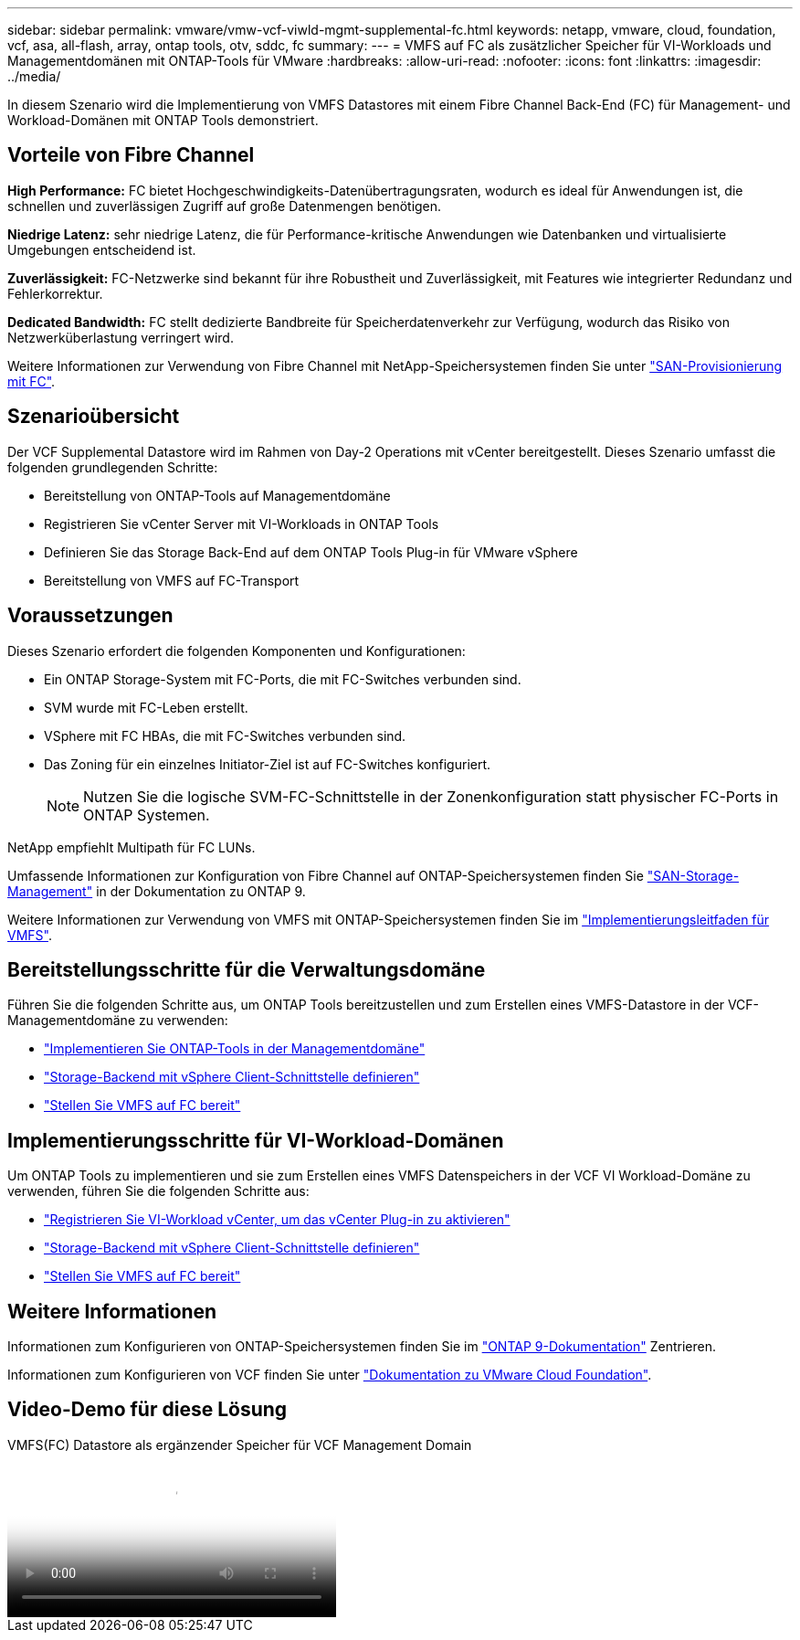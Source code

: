 ---
sidebar: sidebar 
permalink: vmware/vmw-vcf-viwld-mgmt-supplemental-fc.html 
keywords: netapp, vmware, cloud, foundation, vcf, asa, all-flash, array, ontap tools, otv, sddc, fc 
summary:  
---
= VMFS auf FC als zusätzlicher Speicher für VI-Workloads und Managementdomänen mit ONTAP-Tools für VMware
:hardbreaks:
:allow-uri-read: 
:nofooter: 
:icons: font
:linkattrs: 
:imagesdir: ../media/


[role="lead"]
In diesem Szenario wird die Implementierung von VMFS Datastores mit einem Fibre Channel Back-End (FC) für Management- und Workload-Domänen mit ONTAP Tools demonstriert.



== Vorteile von Fibre Channel

*High Performance:* FC bietet Hochgeschwindigkeits-Datenübertragungsraten, wodurch es ideal für Anwendungen ist, die schnellen und zuverlässigen Zugriff auf große Datenmengen benötigen.

*Niedrige Latenz:* sehr niedrige Latenz, die für Performance-kritische Anwendungen wie Datenbanken und virtualisierte Umgebungen entscheidend ist.

*Zuverlässigkeit:* FC-Netzwerke sind bekannt für ihre Robustheit und Zuverlässigkeit, mit Features wie integrierter Redundanz und Fehlerkorrektur.

*Dedicated Bandwidth:* FC stellt dedizierte Bandbreite für Speicherdatenverkehr zur Verfügung, wodurch das Risiko von Netzwerküberlastung verringert wird.

Weitere Informationen zur Verwendung von Fibre Channel mit NetApp-Speichersystemen finden Sie unter https://docs.netapp.com/us-en/ontap/san-admin/san-provisioning-fc-concept.html["SAN-Provisionierung mit FC"].



== Szenarioübersicht

Der VCF Supplemental Datastore wird im Rahmen von Day-2 Operations mit vCenter bereitgestellt. Dieses Szenario umfasst die folgenden grundlegenden Schritte:

* Bereitstellung von ONTAP-Tools auf Managementdomäne
* Registrieren Sie vCenter Server mit VI-Workloads in ONTAP Tools
* Definieren Sie das Storage Back-End auf dem ONTAP Tools Plug-in für VMware vSphere
* Bereitstellung von VMFS auf FC-Transport




== Voraussetzungen

Dieses Szenario erfordert die folgenden Komponenten und Konfigurationen:

* Ein ONTAP Storage-System mit FC-Ports, die mit FC-Switches verbunden sind.
* SVM wurde mit FC-Leben erstellt.
* VSphere mit FC HBAs, die mit FC-Switches verbunden sind.
* Das Zoning für ein einzelnes Initiator-Ziel ist auf FC-Switches konfiguriert.
+

NOTE: Nutzen Sie die logische SVM-FC-Schnittstelle in der Zonenkonfiguration statt physischer FC-Ports in ONTAP Systemen.



NetApp empfiehlt Multipath für FC LUNs.

Umfassende Informationen zur Konfiguration von Fibre Channel auf ONTAP-Speichersystemen finden Sie https://docs.netapp.com/us-en/ontap/san-management/index.html["SAN-Storage-Management"] in der Dokumentation zu ONTAP 9.

Weitere Informationen zur Verwendung von VMFS mit ONTAP-Speichersystemen finden Sie im https://docs.netapp.com/us-en/netapp-solutions/vmware/vmfs-deployment.html["Implementierungsleitfaden für VMFS"].



== Bereitstellungsschritte für die Verwaltungsdomäne

Führen Sie die folgenden Schritte aus, um ONTAP Tools bereitzustellen und zum Erstellen eines VMFS-Datastore in der VCF-Managementdomäne zu verwenden:

* link:https://docs.netapp.com/us-en/ontap-tools-vmware-vsphere-10/deploy/ontap-tools-deployment.html["Implementieren Sie ONTAP-Tools in der Managementdomäne"]
* link:https://docs.netapp.com/us-en/ontap-tools-vmware-vsphere-10/configure/add-storage-backend.html["Storage-Backend mit vSphere Client-Schnittstelle definieren"]
* link:https://docs.netapp.com/us-en/ontap-tools-vmware-vsphere-10/configure/create-vvols-datastore.html["Stellen Sie VMFS auf FC bereit"]




== Implementierungsschritte für VI-Workload-Domänen

Um ONTAP Tools zu implementieren und sie zum Erstellen eines VMFS Datenspeichers in der VCF VI Workload-Domäne zu verwenden, führen Sie die folgenden Schritte aus:

* link:https://docs.netapp.com/us-en/ontap-tools-vmware-vsphere-10/configure/add-vcenter.html["Registrieren Sie VI-Workload vCenter, um das vCenter Plug-in zu aktivieren"]
* link:https://docs.netapp.com/us-en/ontap-tools-vmware-vsphere-10/configure/add-storage-backend.html["Storage-Backend mit vSphere Client-Schnittstelle definieren"]
* link:https://docs.netapp.com/us-en/ontap-tools-vmware-vsphere-10/configure/create-vvols-datastore.html["Stellen Sie VMFS auf FC bereit"]




== Weitere Informationen

Informationen zum Konfigurieren von ONTAP-Speichersystemen finden Sie im link:https://docs.netapp.com/us-en/ontap["ONTAP 9-Dokumentation"] Zentrieren.

Informationen zum Konfigurieren von VCF finden Sie unter link:https://techdocs.broadcom.com/us/en/vmware-cis/vcf/vcf-5-2-and-earlier/5-2.html["Dokumentation zu VMware Cloud Foundation"].



== Video-Demo für diese Lösung

.VMFS(FC) Datastore als ergänzender Speicher für VCF Management Domain
video::3135c36f-3a13-4c95-aac9-b2a0001816dc[panopto,width=360]